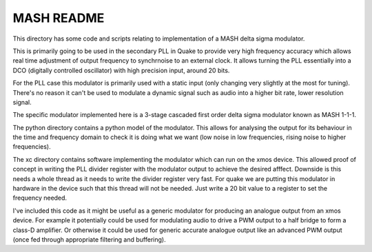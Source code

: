 MASH README
###########

This directory has some code and scripts relating to implementation of a MASH delta sigma modulator.

This is primarily going to be used in the secondary PLL in Quake to provide very high frequency accuracy which allows real time adjustment of output frequency to synchrnoise to an external clock. It allows turning the PLL essentially into a DCO (digitally controlled oscillator) with high precision input, around 20 bits.

For the PLL case this modulator is primarily used with a static input (only changing very slightly at the most for tuning). There's no reason it can't be used to modulate a dynamic signal such as audio into a higher bit rate, lower resolution signal.

The specific modulator implemented here is a 3-stage cascaded first order delta sigma modulator known as MASH 1-1-1.

The python directory contains a python model of the modulator. This allows for analysing the output for its behaviour in the time and frequency domain to check it is doing what we want (low noise in low frequencies, rising noise to higher frequencies).

The xc directory contains software implementing the modulator which can run on the xmos device. This allowed proof of concept in writing the PLL divider register with the modulator output to achieve the desired afffect. Downside is this needs a whole thread as it needs to write the divider register very fast. For quake we are putting this modulator in hardware in the device such that this thread will not be needed. Just write a 20 bit value to a register to set the frequency needed.

I've included this code as it might be useful as a generic modulator for producing an analogue output from an xmos device. For example it potentially could be used for modulating audio to drive a PWM output to a half bridge to form a class-D amplifier. Or otherwise it could be used for generic accurate analogue output like an advanced PWM output (once fed through appropriate filtering and buffering).
